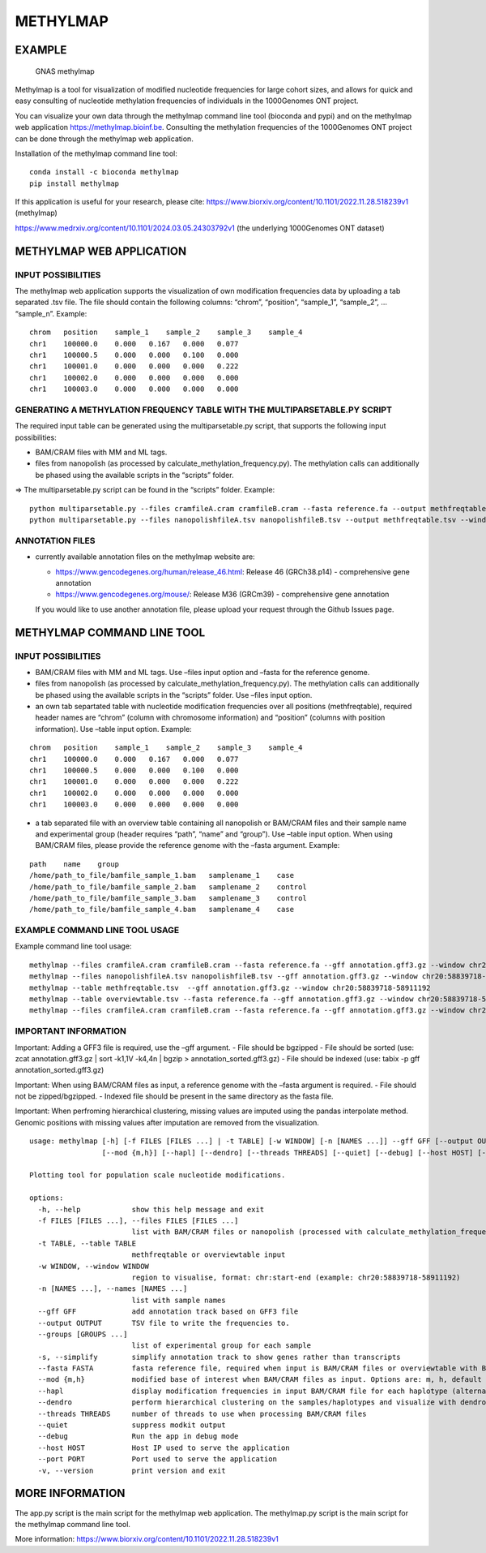 METHYLMAP
---------

EXAMPLE
~~~~~~~

.. figure:: assets/1000Genomes_GNAS.png
   :alt: GNAS methylmap

   GNAS methylmap

Methylmap is a tool for visualization of modified nucleotide frequencies
for large cohort sizes, and allows for quick and easy consulting of
nucleotide methylation frequencies of individuals in the 1000Genomes ONT
project.

You can visualize your own data through the methylmap command line tool
(bioconda and pypi) and on the methylmap web application
https://methylmap.bioinf.be. Consulting the methylation frequencies of
the 1000Genomes ONT project can be done through the methylmap web
application.

Installation of the methylmap command line tool:

::

   conda install -c bioconda methylmap
   pip install methylmap

If this application is useful for your research, please cite:
https://www.biorxiv.org/content/10.1101/2022.11.28.518239v1 (methylmap)

https://www.medrxiv.org/content/10.1101/2024.03.05.24303792v1 (the
underlying 1000Genomes ONT dataset)

METHYLMAP WEB APPLICATION
~~~~~~~~~~~~~~~~~~~~~~~~~

INPUT POSSIBILITIES
^^^^^^^^^^^^^^^^^^^

The methylmap web application supports the visualization of own
modification frequencies data by uploading a tab separated .tsv file.
The file should contain the following columns: “chrom”, “position”,
“sample_1”, “sample_2”, … “sample_n”. Example:

::

   chrom   position    sample_1    sample_2    sample_3    sample_4
   chr1    100000.0    0.000   0.167   0.000   0.077
   chr1    100000.5    0.000   0.000   0.100   0.000
   chr1    100001.0    0.000   0.000   0.000   0.222
   chr1    100002.0    0.000   0.000   0.000   0.000
   chr1    100003.0    0.000   0.000   0.000   0.000

GENERATING A METHYLATION FREQUENCY TABLE WITH THE MULTIPARSETABLE.PY SCRIPT
^^^^^^^^^^^^^^^^^^^^^^^^^^^^^^^^^^^^^^^^^^^^^^^^^^^^^^^^^^^^^^^^^^^^^^^^^^^

The required input table can be generated using the multiparsetable.py
script, that supports the following input possibilities:

-  BAM/CRAM files with MM and ML tags.

-  files from nanopolish (as processed by
   calculate_methylation_frequency.py). The methylation calls can
   additionally be phased using the available scripts in the “scripts”
   folder.

=> The multiparsetable.py script can be found in the “scripts” folder.
Example:

::

   python multiparsetable.py --files cramfileA.cram cramfileB.cram --fasta reference.fa --output methfreqtable.tsv --window chr20:58839718-58911192
   python multiparsetable.py --files nanopolishfileA.tsv nanopolishfileB.tsv --output methfreqtable.tsv --window chr20:58839718-58911192 

ANNOTATION FILES
^^^^^^^^^^^^^^^^

-  currently available annotation files on the methylmap website are:

   -  https://www.gencodegenes.org/human/release_46.html: Release 46
      (GRCh38.p14) - comprehensive gene annotation

   -  https://www.gencodegenes.org/mouse/: Release M36 (GRCm39) -
      comprehensive gene annotation

   If you would like to use another annotation file, please upload your
   request through the Github Issues page.

METHYLMAP COMMAND LINE TOOL
~~~~~~~~~~~~~~~~~~~~~~~~~~~

.. _input-possibilities-1:

INPUT POSSIBILITIES
^^^^^^^^^^^^^^^^^^^

-  BAM/CRAM files with MM and ML tags. Use –files input option and
   –fasta for the reference genome.
-  files from nanopolish (as processed by
   calculate_methylation_frequency.py). The methylation calls can
   additionally be phased using the available scripts in the “scripts”
   folder. Use –files input option.
-  an own tab separtated table with nucleotide modification frequencies
   over all positions (methfreqtable), required header names are “chrom”
   (column with chromosome information) and “position” (columns with
   position information). Use –table input option. Example:

::

   chrom   position    sample_1    sample_2    sample_3    sample_4
   chr1    100000.0    0.000   0.167   0.000   0.077
   chr1    100000.5    0.000   0.000   0.100   0.000
   chr1    100001.0    0.000   0.000   0.000   0.222
   chr1    100002.0    0.000   0.000   0.000   0.000
   chr1    100003.0    0.000   0.000   0.000   0.000

-  a tab separated file with an overview table containing all nanopolish
   or BAM/CRAM files and their sample name and experimental group
   (header requires “path”, “name” and “group”). Use –table input
   option. When using BAM/CRAM files, please provide the reference
   genome with the –fasta argument. Example:

::

   path    name    group
   /home/path_to_file/bamfile_sample_1.bam   samplename_1    case
   /home/path_to_file/bamfile_sample_2.bam   samplename_2    control
   /home/path_to_file/bamfile_sample_3.bam   samplename_3    control
   /home/path_to_file/bamfile_sample_4.bam   samplename_4    case

EXAMPLE COMMAND LINE TOOL USAGE
^^^^^^^^^^^^^^^^^^^^^^^^^^^^^^^

Example command line tool usage:

::

   methylmap --files cramfileA.cram cramfileB.cram --fasta reference.fa --gff annotation.gff3.gz --window chr20:58839718-58911192
   methylmap --files nanopolishfileA.tsv nanopolishfileB.tsv --gff annotation.gff3.gz --window chr20:58839718-58911192 
   methylmap --table methfreqtable.tsv  --gff annotation.gff3.gz --window chr20:58839718-58911192
   methylmap --table overviewtable.tsv --fasta reference.fa --gff annotation.gff3.gz --window chr20:58839718-58911192                                        (--fasta argument required when files in overviewtable are BAM/CRAM files)
   methylmap --files cramfileA.cram cramfileB.cram --fasta reference.fa --gff annotation.gff3.gz --window chr20:58839718-58911192 --names sampleA sampleB sampleC sampleD --groups case control case control

IMPORTANT INFORMATION
^^^^^^^^^^^^^^^^^^^^^

Important: Adding a GFF3 file is required, use the –gff argument. - File
should be bgzipped - File should be sorted (use: zcat annotation.gff3.gz
\| sort -k1,1V -k4,4n \| bgzip > annotation_sorted.gff3.gz) - File
should be indexed (use: tabix -p gff annotation_sorted.gff3.gz)

Important: When using BAM/CRAM files as input, a reference genome with
the –fasta argument is required. - File should not be zipped/bgzipped. -
Indexed file should be present in the same directory as the fasta file.

Important: When perfroming hierarchical clustering, missing values are
imputed using the pandas interpolate method. Genomic positions with
missing values after imputation are removed from the visualization.

::

   usage: methylmap [-h] [-f FILES [FILES ...] | -t TABLE] [-w WINDOW] [-n [NAMES ...]] --gff GFF [--output OUTPUT] [--groups [GROUPS ...]] [-s] [--fasta FASTA]
                    [--mod {m,h}] [--hapl] [--dendro] [--threads THREADS] [--quiet] [--debug] [--host HOST] [--port PORT] [-v]

   Plotting tool for population scale nucleotide modifications.

   options:
     -h, --help            show this help message and exit
     -f FILES [FILES ...], --files FILES [FILES ...]
                           list with BAM/CRAM files or nanopolish (processed with calculate_methylation_frequency.py) files
     -t TABLE, --table TABLE
                           methfreqtable or overviewtable input
     -w WINDOW, --window WINDOW
                           region to visualise, format: chr:start-end (example: chr20:58839718-58911192)
     -n [NAMES ...], --names [NAMES ...]
                           list with sample names
     --gff GFF             add annotation track based on GFF3 file
     --output OUTPUT       TSV file to write the frequencies to.
     --groups [GROUPS ...]
                           list of experimental group for each sample
     -s, --simplify        simplify annotation track to show genes rather than transcripts
     --fasta FASTA         fasta reference file, required when input is BAM/CRAM files or overviewtable with BAM/CRAM files
     --mod {m,h}           modified base of interest when BAM/CRAM files as input. Options are: m, h, default = m
     --hapl                display modification frequencies in input BAM/CRAM file for each haplotype (alternating haplotypes in methylmap)
     --dendro              perform hierarchical clustering on the samples/haplotypes and visualize with dendrogram on sorted heatmap as output
     --threads THREADS     number of threads to use when processing BAM/CRAM files
     --quiet               suppress modkit output
     --debug               Run the app in debug mode
     --host HOST           Host IP used to serve the application
     --port PORT           Port used to serve the application
     -v, --version         print version and exit

MORE INFORMATION
~~~~~~~~~~~~~~~~

The app.py script is the main script for the methylmap web application.
The methylmap.py script is the main script for the methylmap command
line tool.

More information:
https://www.biorxiv.org/content/10.1101/2022.11.28.518239v1
